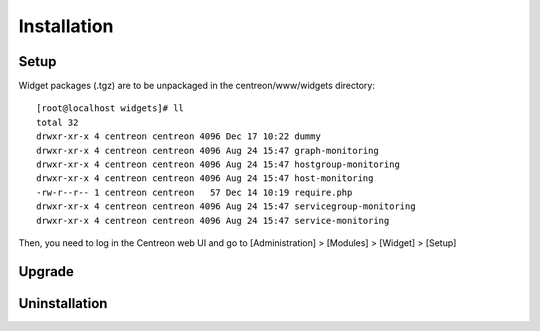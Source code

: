============
Installation
============

*****
Setup
*****

Widget packages (.tgz) are to be unpackaged in the centreon/www/widgets directory::

  [root@localhost widgets]# ll
  total 32
  drwxr-xr-x 4 centreon centreon 4096 Dec 17 10:22 dummy
  drwxr-xr-x 4 centreon centreon 4096 Aug 24 15:47 graph-monitoring
  drwxr-xr-x 4 centreon centreon 4096 Aug 24 15:47 hostgroup-monitoring
  drwxr-xr-x 4 centreon centreon 4096 Aug 24 15:47 host-monitoring
  -rw-r--r-- 1 centreon centreon   57 Dec 14 10:19 require.php
  drwxr-xr-x 4 centreon centreon 4096 Aug 24 15:47 servicegroup-monitoring
  drwxr-xr-x 4 centreon centreon 4096 Aug 24 15:47 service-monitoring


Then, you need to log in the Centreon web UI and go to [Administration] > [Modules] > [Widget] > [Setup]

.. image:: /_static/images/extending/widgets/install.png
   :align: center

*******
Upgrade
*******

**************
Uninstallation
**************
